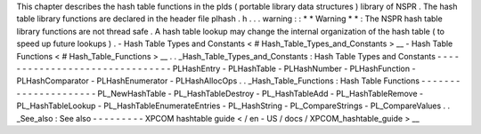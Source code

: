 This
chapter
describes
the
hash
table
functions
in
the
plds
(
portable
library
data
structures
)
library
of
NSPR
.
The
hash
table
library
functions
are
declared
in
the
header
file
plhash
.
h
.
.
.
warning
:
:
*
*
Warning
*
*
:
The
NSPR
hash
table
library
functions
are
not
thread
safe
.
A
hash
table
lookup
may
change
the
internal
organization
of
the
hash
table
(
to
speed
up
future
lookups
)
.
-
Hash
Table
Types
and
Constants
<
#
Hash_Table_Types_and_Constants
>
__
-
Hash
Table
Functions
<
#
Hash_Table_Functions
>
__
.
.
_Hash_Table_Types_and_Constants
:
Hash
Table
Types
and
Constants
-
-
-
-
-
-
-
-
-
-
-
-
-
-
-
-
-
-
-
-
-
-
-
-
-
-
-
-
-
-
-
PLHashEntry
-
PLHashTable
-
PLHashNumber
-
PLHashFunction
-
PLHashComparator
-
PLHashEnumerator
-
PLHashAllocOps
.
.
_Hash_Table_Functions
:
Hash
Table
Functions
-
-
-
-
-
-
-
-
-
-
-
-
-
-
-
-
-
-
-
-
-
PL_NewHashTable
-
PL_HashTableDestroy
-
PL_HashTableAdd
-
PL_HashTableRemove
-
PL_HashTableLookup
-
PL_HashTableEnumerateEntries
-
PL_HashString
-
PL_CompareStrings
-
PL_CompareValues
.
.
_See_also
:
See
also
-
-
-
-
-
-
-
-
-
XPCOM
hashtable
guide
<
/
en
-
US
/
docs
/
XPCOM_hashtable_guide
>
__

